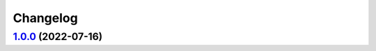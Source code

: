 Changelog
---------

`1.0.0 <https://github.com/ezsnmp/ezsnmp/releases/tag/1.0.0>`_ (2022-07-16)
+++++++++++++++++++++++++++++++++++++++++++++++++++++++++++++++++++++++
